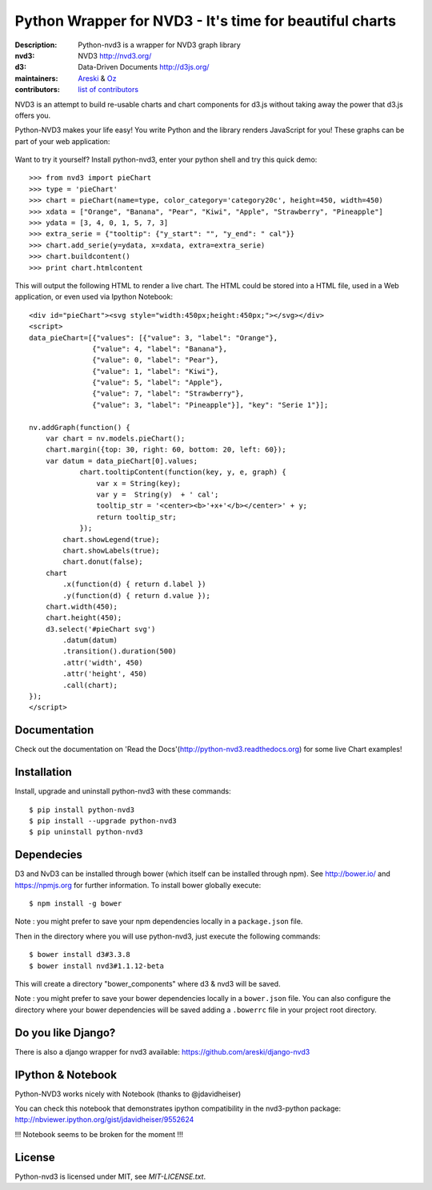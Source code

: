 Python Wrapper for NVD3 - It's time for beautiful charts
========================================================

:Description: Python-nvd3 is a wrapper for NVD3 graph library
:nvd3: NVD3 http://nvd3.org/
:d3: Data-Driven Documents http://d3js.org/
:maintainers: Areski_ & Oz_
:contributors: `list of contributors <https://github.com/areski/python-nvd3/graphs/contributors>`_

.. _Areski: https://github.com/areski/
.. _Oz: https://github.com/oz123/

.. image:: https://api.travis-ci.org/areski/python-nvd3.png?branch=develop
  :target: https://travis-ci.org/areski/python-nvd3

.. image:: https://coveralls.io/repos/areski/python-nvd3/badge.png?branch=develop
  :target: https://coveralls.io/r/areski/python-nvd3?branch=develop

.. image:: https://pypip.in/version/python-nvd3/badge.svg
    :target: https://pypi.python.org/pypi/python-nvd3/
    :alt: Latest Version

.. image:: https://pypip.in/download/python-nvd3/badge.svg
    :target: https://pypi.python.org/pypi/python-nvd3/
    :alt: Downloads

.. image:: https://pypip.in/py_versions/python-nvd3/badge.svg
    :target: https://pypi.python.org/pypi/python-nvd3/
    :alt: Supported Python versions

.. image:: https://pypip.in/license/python-nvd3/badge.svg
    :target: https://pypi.python.org/pypi/python-nvd3/
    :alt: License

NVD3 is an attempt to build re-usable charts and chart components
for d3.js without taking away the power that d3.js offers you.

Python-NVD3 makes your life easy! You write Python and the library
renders JavaScript for you!
These graphs can be part of your web application:

 .. image:: https://raw.githubusercontent.com/areski/python-nvd3/develop/docs/showcase/multiple-charts.png




Want to try it yourself? Install python-nvd3, enter your python shell and try this quick demo::

    >>> from nvd3 import pieChart
    >>> type = 'pieChart'
    >>> chart = pieChart(name=type, color_category='category20c', height=450, width=450)
    >>> xdata = ["Orange", "Banana", "Pear", "Kiwi", "Apple", "Strawberry", "Pineapple"]
    >>> ydata = [3, 4, 0, 1, 5, 7, 3]
    >>> extra_serie = {"tooltip": {"y_start": "", "y_end": " cal"}}
    >>> chart.add_serie(y=ydata, x=xdata, extra=extra_serie)
    >>> chart.buildcontent()
    >>> print chart.htmlcontent


This will output the following HTML to render a live chart. The HTML could be stored into a HTML file, used in a Web application, or even used via Ipython Notebook::

    <div id="pieChart"><svg style="width:450px;height:450px;"></svg></div>
    <script>
    data_pieChart=[{"values": [{"value": 3, "label": "Orange"},
                   {"value": 4, "label": "Banana"},
                   {"value": 0, "label": "Pear"},
                   {"value": 1, "label": "Kiwi"},
                   {"value": 5, "label": "Apple"},
                   {"value": 7, "label": "Strawberry"},
                   {"value": 3, "label": "Pineapple"}], "key": "Serie 1"}];

    nv.addGraph(function() {
        var chart = nv.models.pieChart();
        chart.margin({top: 30, right: 60, bottom: 20, left: 60});
        var datum = data_pieChart[0].values;
                chart.tooltipContent(function(key, y, e, graph) {
                    var x = String(key);
                    var y =  String(y)  + ' cal';
                    tooltip_str = '<center><b>'+x+'</b></center>' + y;
                    return tooltip_str;
                });
            chart.showLegend(true);
            chart.showLabels(true);
            chart.donut(false);
        chart
            .x(function(d) { return d.label })
            .y(function(d) { return d.value });
        chart.width(450);
        chart.height(450);
        d3.select('#pieChart svg')
            .datum(datum)
            .transition().duration(500)
            .attr('width', 450)
            .attr('height', 450)
            .call(chart);
    });
    </script>


Documentation
-------------

Check out the documentation on 'Read the Docs'(http://python-nvd3.readthedocs.org) for some live Chart examples!


Installation
------------

Install, upgrade and uninstall python-nvd3 with these commands::

    $ pip install python-nvd3
    $ pip install --upgrade python-nvd3
    $ pip uninstall python-nvd3


Dependecies
-----------

D3 and NvD3 can be installed through bower (which itself can be installed through npm). See http://bower.io/ and https://npmjs.org for further information.
To install bower globally execute::

    $ npm install -g bower

Note : you might prefer to save your npm dependencies locally in a ``package.json`` file.

Then in the directory where you will use python-nvd3, just execute the following commands::

    $ bower install d3#3.3.8
    $ bower install nvd3#1.1.12-beta

This will create a directory "bower_components" where d3 & nvd3 will be saved.

Note : you might prefer to save your bower dependencies locally in a ``bower.json`` file. You can also configure the directory where your bower dependencies will be saved adding a ``.bowerrc`` file in your project root directory.


Do you like Django?
-------------------

There is also a django wrapper for nvd3 available:
https://github.com/areski/django-nvd3


IPython & Notebook
------------------

Python-NVD3 works nicely with Notebook (thanks to @jdavidheiser)

You can check this notebook that demonstrates ipython compatibility in the nvd3-python package:
http://nbviewer.ipython.org/gist/jdavidheiser/9552624

!!! Notebook seems to be broken for the moment !!!


License
-------

Python-nvd3 is licensed under MIT, see `MIT-LICENSE.txt`.
